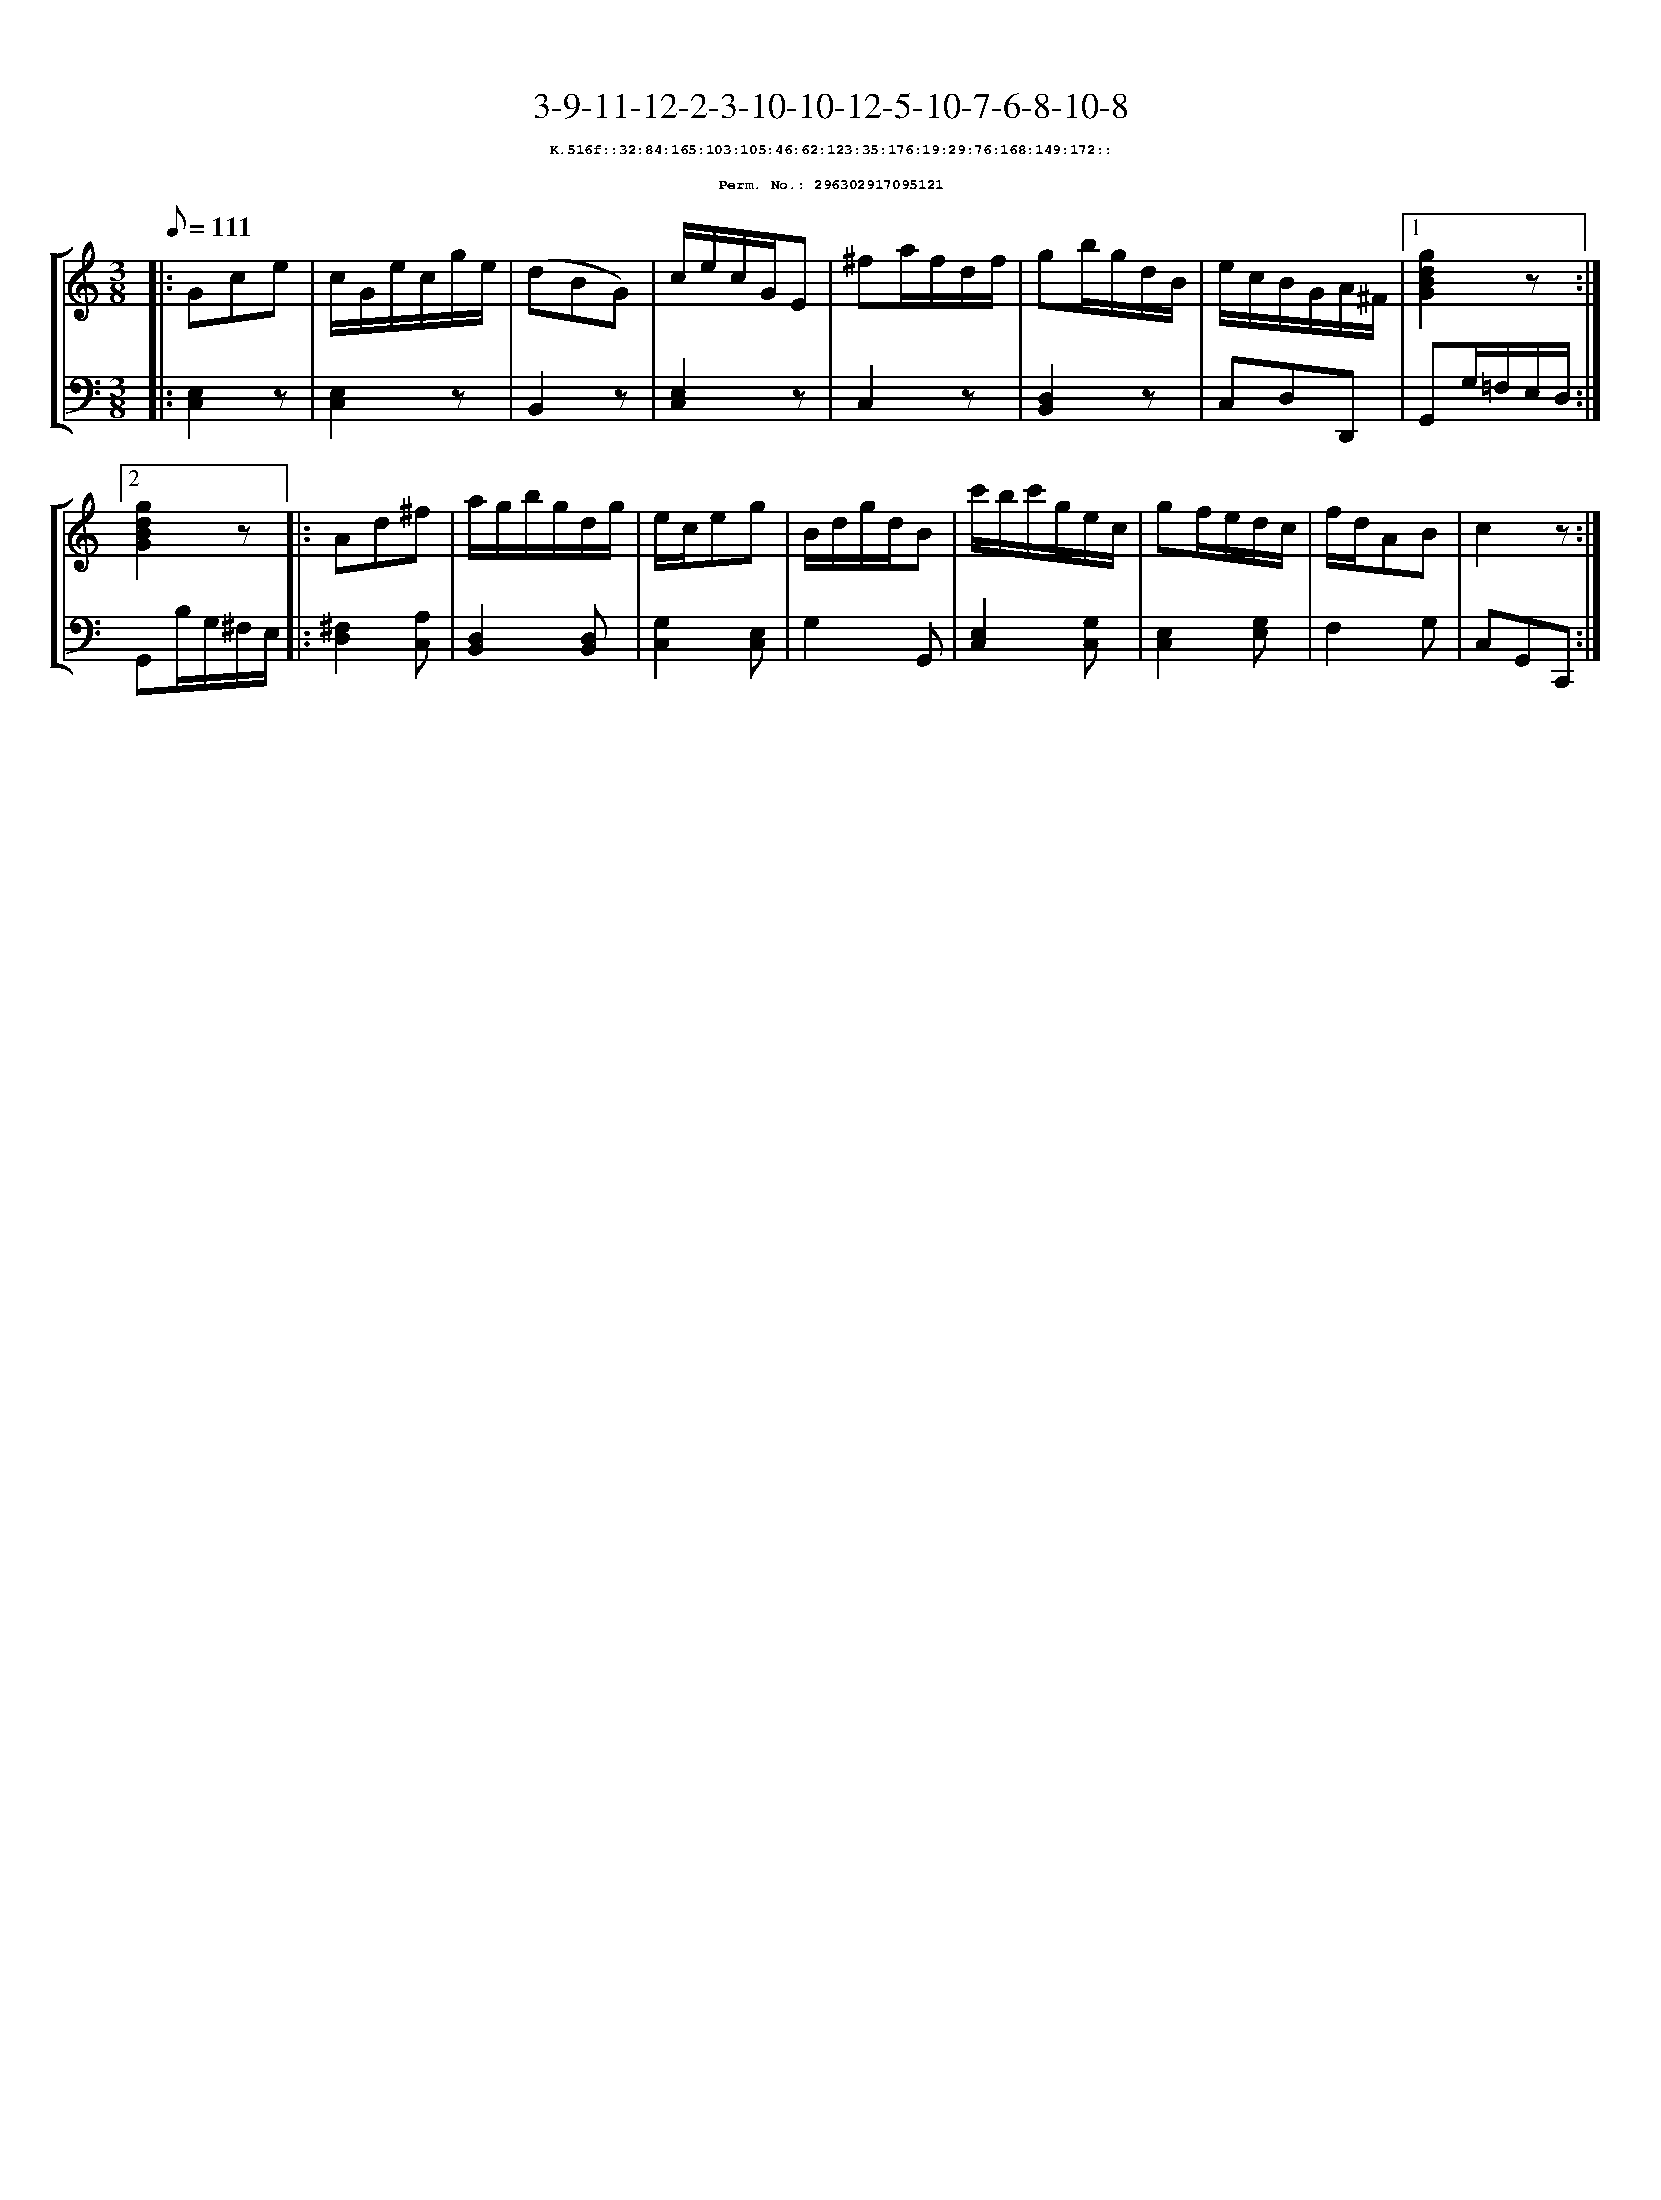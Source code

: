 %%scale 0.65
%%pagewidth 21.10cm
%%bgcolor white
%%topspace 0
%%composerspace 0
%%leftmargin 0.80cm
%%rightmargin 0.80cm
X:296302917095121
T:3-9-11-12-2-3-10-10-12-5-10-7-6-8-10-8
%%setfont-1 Courier-Bold 8
T:$1K.516f::32:84:165:103:105:46:62:123:35:176:19:29:76:168:149:172::$0
T:$1Perm. No.: 296302917095121$0
M:3/8
L:1/8
Q:1/8=111
%%staves [1 2]
V:1 clef=treble
V:2 clef=bass
K:C
%1
[V:1]|: Gce |\
[V:2]|: [E,2C,2]z |\
%2
[V:1] c/G/e/c/g/e/ |\
[V:2] [E,2C,2]z |\
%3
[V:1] (dBG) |\
[V:2] B,,2z |\
%4
[V:1] c/e/c/G/E |\
[V:2] [E,2C,2]z |\
%5
[V:1] ^fa/f/d/f/ |\
[V:2] C,2z |\
%6
[V:1] gb/g/d/B/ |\
[V:2] [D,2B,,2]z |\
%7
[V:1] e/c/B/G/A/^F/ \
[V:2] C,D,D,, \
%8a
[V:1]|1 [g2d2B2G2]z :|2
[V:2]|1 G,,G,/=F,/E,/D,/ :|2
%8b
[V:1] [g2d2B2G2]z |:\
[V:2] G,,B,/G,/^F,/E,/ |:\
%9
[V:1] Ad^f |\
[V:2] [^F,2D,2][A,C,] |\
%10
[V:1] a/g/b/g/d/g/ |\
[V:2] [D,2B,,2][D,B,,] |\
%11
[V:1] e/c/eg |\
[V:2] [G,2C,2][E,C,] |\
%12
[V:1] B/d/g/d/B |\
[V:2] G,2G,, |\
%13
[V:1] c'/b/c'/g/e/c/ |\
[V:2] [E,2C,2][G,C,] |\
%14
[V:1] gf/e/d/c/ |\
[V:2] [E,2C,2][G,E,] |\
%15
[V:1] f/d/AB |\
[V:2] F,2G, |\
%16
[V:1] c2z :|]
[V:2] C,G,,C,, :|]
